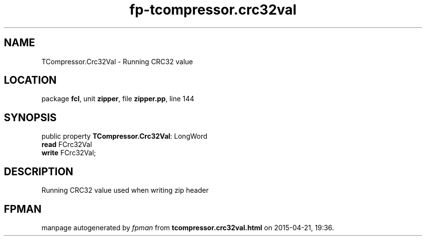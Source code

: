 .\" file autogenerated by fpman
.TH "fp-tcompressor.crc32val" 3 "2014-03-14" "fpman" "Free Pascal Programmer's Manual"
.SH NAME
TCompressor.Crc32Val - Running CRC32 value
.SH LOCATION
package \fBfcl\fR, unit \fBzipper\fR, file \fBzipper.pp\fR, line 144
.SH SYNOPSIS
public property \fBTCompressor.Crc32Val\fR: LongWord
  \fBread\fR FCrc32Val
  \fBwrite\fR FCrc32Val;
.SH DESCRIPTION
Running CRC32 value used when writing zip header


.SH FPMAN
manpage autogenerated by \fIfpman\fR from \fBtcompressor.crc32val.html\fR on 2015-04-21, 19:36.


